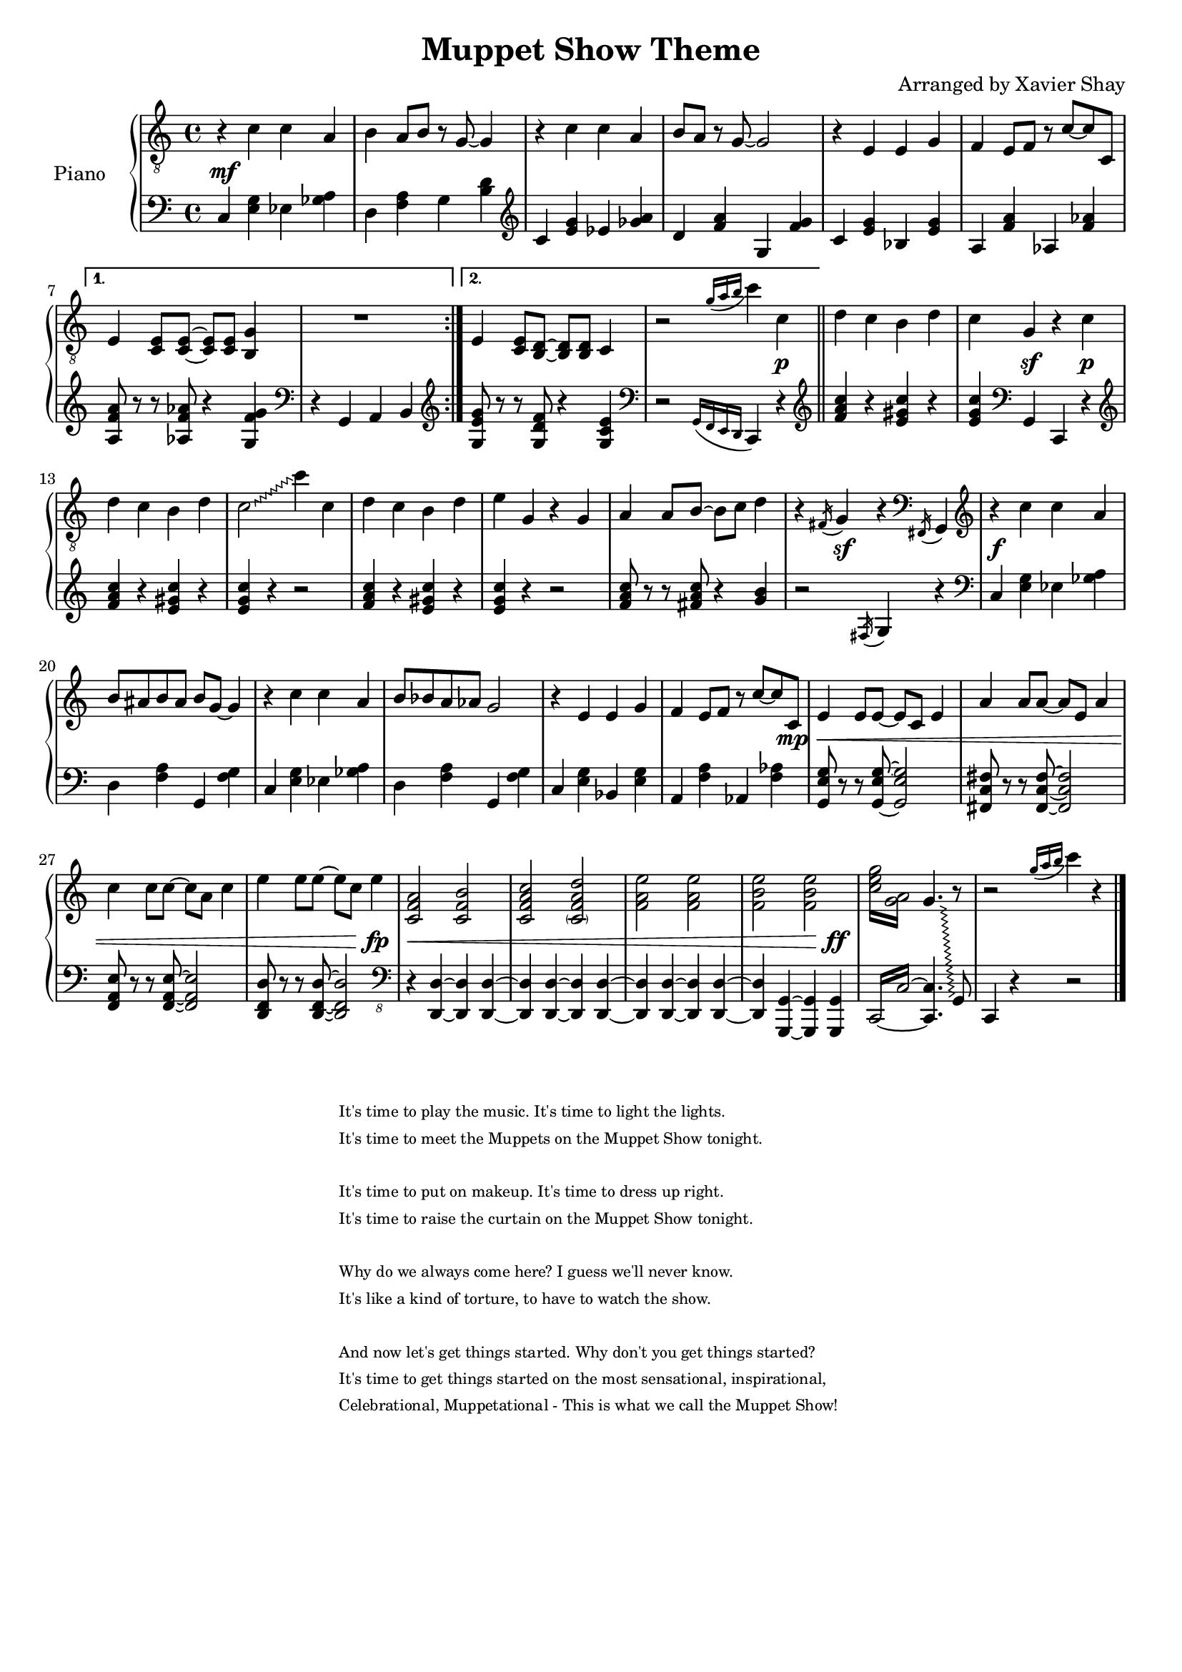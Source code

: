 \version "2.13.9"
\header {
  title = "Muppet Show Theme"
  arranger = "Arranged by Xavier Shay"
  tagline = \markup { \column { "" } }
}

upper = \relative c' {
  \clef "treble_8"
  \key c \major
  \time 4/4

  \repeat volta 2 {
    r4 c c a |
    b a8 b r g~ g4 |
    r4 c c a |
    b8 a8 r g~ g2 |
    r4 e e g |
    f e8 f r c'~ c c, |
  }
  \alternative { {
    e4 <c e>8 <c e>~ <c e> <c e> <b g'>4 |
    R1 |
  } {
    e4 <c e>8 <b d>~ <b d> <b d> c4 |
  }}
  
  r2 \acciaccatura { g''16[a b] } c4 c, | 
  \bar "||"
  d c b d | 
  c g r c |
  d c b d |
  \override Glissando #'style = #'zigzag
  c2\glissando c'4 c, |
  d c b d |
  e g, r g |
  a a8 b~ b c d4 |
  r4 \acciaccatura fis,16 g4 r4 \clef bass \acciaccatura fis,16 g4 |
  \clef treble

  r4 c'' c a |
  b8 ais b ais b8 g~ g4 |
  r4 c c a |
  b8 bes a aes g2 |
  r4 e e g |
  f e8 f r c'~ c c, |
  e4 e8 e8~ e c e4 |
  a4 a8 a8~ a e a4 |
  c4 c8 c8~ c a c4 |
  e4 e8 e8~ e c e4 |
  <c, f a>2 <c f b> |
  <c f a c> <\parenthesize c f a d> |
  <f a e'> <f a e'> |
  <f b e> <f b e> |
  \repeat tremolo 4 { <c' e g>16 <g a>  } 
  << {
    \override Glissando #'style = #'zigzag
    g4.\glissando 
    \change Staff = "lower" 
    g,,,8
  } \\ {
    \change Staff = "upper" 
    s4. b'''8\rest
  } >>
  r2
  \acciaccatura { g'16[ a b] } c4
  r4
  \bar "|."
  
}

lower = \relative c {
  \key c \major
  \time 4/4

  \repeat volta 2 {
    \clef bass

    c4 <e g> ees <ges a> |
    d <f a> g <b d> |
    \clef treble
    c4 <e g> ees <ges a> |
    d <f a> g, <f' g> |
    c <e g> bes <e g> |
    a, <f' a> aes, <f' aes> |
  }

  \alternative { {
    <a, f' a>8 r8 r8 <aes f' aes> r4 <g f' g> |
    \clef bass
    r4 g, a b |
  } {
    \clef "treble"
    <g' e' g>8 r8 r8 <g d' f> r4 <g c e> |
    \clef bass
    r2 \acciaccatura { g,16 [f e d] } c4 r4 |
  }}

  \bar "||"
  \clef treble
  <f'' a c>4 r <e gis c> r |
  <e g c> 
  \clef bass 
  g,,4 c, r4 |
  \clef treble
  <f'' a c>4 r <e gis c> r |
  <e g c> r4 r2 |
  <f a c>4 r <e gis c> r |
  <e g c> r4 r2 |
  <f a c>8 r r <fis a c> r4 <g b>4 |
  r2 \acciaccatura fis,16 g4 r |

  \clef bass
  c,4 <e g> ees <ges a> |
  d <f a> g, <f' g> |
  c4 <e g> ees <ges a> |
  d <f a> g, <f' g> |
  c <e g> bes <e g> |
  a, <f' a> aes, <f' aes> |
  <g, e' g>8 r r <g e' g>~ <g e' g>2 |
  <fis c' fis>8 r r <fis c' fis>~ <fis c' fis>2 |
  <f a e'>8 r r <f a e'>~ <f a e'>2 |
  <d f d'>8 r r <d f d'>~ <d f d'>2 |
  
  \clef "bass_8"

  r4 <d, d'>~ <d d'> <d d'>~ |
  <d d'> <d d'>~ <d d'> <d d'>~ |
  <d d'> <d d'>~ <d d'> <d d'>~ |
  <d d'> <g, g'>~ <g g'> <g g'> |
  \set tieWaitForNote = ##t
  \repeat tremolo 4 { c16~ c'~ } 
  <c, c'>4. s8 |
  
  c4 r r2  
  \bar "|."
}

dynamics = {
  s1\mf
  s1 * 8
  s2 s4 s4\p |
  s1
  s4 s4\sf s4 s4\p |
  s1 *5
  s4 s4\sf s2

  s1\f
  s1 * 4
  s2 s4 s8 s8\mp \< |
  s1 * 3 |
  s2 s4 s4\fp |
  s1\<
  s1 * 2
  s2 s4 s4\ff
}

#(set-global-staff-size 18)
\score {
  \new PianoStaff <<
     \set PianoStaff.instrumentName = "Piano  "
     \new Staff = "upper" \upper
     \new Dynamics = "dynamics" \dynamics
     \new Staff = "lower" \lower
  >>
  \layout { }
  \midi { }
}

\markup {
  \tiny { % \teeny \tiny \small \normalsize \large \huge
           % are all viable options here, with \normalsize
           % the default. Pick whatever looks good.
    \fill-line { % This centers the words, which looks nicer
      \hspace #1.0 % gives the fill-line something to work with
      \column {
      \hspace #1.0 % gives the fill-line something to work with
        "It's time to play the music. It's time to light the lights. "
        "It's time to meet the Muppets on the Muppet Show tonight. "
          \hspace #1.0 % (Basically inserts a blank line; the argument is irrelevant)
        "It's time to put on makeup. It's time to dress up right."
        "It's time to raise the curtain on the Muppet Show tonight."
          \hspace #1.0 % (Basically inserts a blank line; the argument is irrelevant)
        "Why do we always come here? I guess we'll never know."
        "It's like a kind of torture, to have to watch the show."
          \hspace #1.0 % (Basically inserts a blank line; the argument is irrelevant)
        "And now let's get things started. Why don't you get things started?"
        "It's time to get things started on the most sensational, inspirational,"
        "Celebrational, Muppetational - This is what we call the Muppet Show! "
      }
      \hspace #1.0 % gives the fill-line something to work with
    }
  }
}


